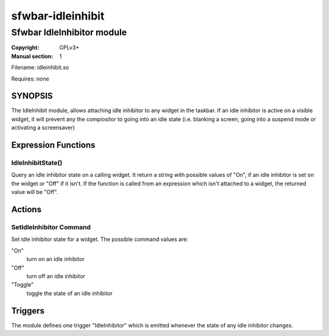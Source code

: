 sfwbar-idleinhibit
##################

###########################
Sfwbar IdleInhibitor module
###########################

:Copyright: GPLv3+
:Manual section: 1

Filename: idleinhibit.so

Requires: none

SYNOPSIS
========

The IdleInhibit module, allows attaching idle inhibitor to any widget in the
taskbar. If an idle inhibitor is active on a visible widget, it will prevent
any the compiositor to going into an idle state (i.e. blanking a screen,
going into a suspend mode or activating a screensaver)

Expression Functions
====================

IdleInhibitState()
------------------------

Query an idle inhibitor state on a calling widget. It return a string with
possible values of "On", if an idle inhibitor is set on the widget or "Off"
if it isn't. If the function is called from an expression which isn't attached
to a widget, the returned value will be "Off".

Actions
=======

SetIdleInhibitor Command
-----------------------------

Set idle inhibitor state for a widget. The possible command values are:

"On"
  turn on an idle inhibitor
"Off" 
  turn off an idle inhibitor
"Toggle" 
  toggle the state of an idle inhibitor

Triggers
========

The module defines one trigger "IdleInhibitor" which is emitted whenever the
state of any idle inhibitor changes.
